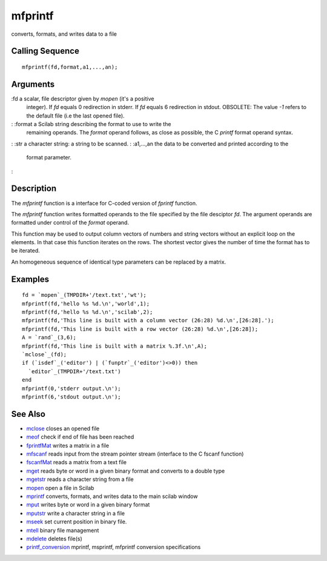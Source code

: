 


mfprintf
========

converts, formats, and writes data to a file



Calling Sequence
~~~~~~~~~~~~~~~~


::

    mfprintf(fd,format,a1,...,an);




Arguments
~~~~~~~~~

:fd a scalar, file descriptor given by `mopen` (it's a positive
  integer). If `fd` equals 0 redirection in stderr. If `fd` equals 6
  redirection in stdout. OBSOLETE: The value `-1` refers to the default
  file (i.e the last opened file).
: :format a Scilab string describing the format to use to write the
  remaining operands. The `format` operand follows, as close as
  possible, the C `printf` format operand syntax.
: :str a character string: a string to be scanned.
: :a1,...,an the data to be converted and printed according to the
  format parameter.
:



Description
~~~~~~~~~~~

The `mfprintf` function is a interface for C-coded version of
`fprintf` function.

The `mfprintf` function writes formatted operands to the file
specified by the file desciptor `fd`. The argument operands are
formatted under control of the `format` operand.

This function may be used to output column vectors of numbers and
string vectors without an explicit loop on the elements. In that case
this function iterates on the rows. The shortest vector gives the
number of time the format has to be iterated.

An homogeneous sequence of identical type parameters can be replaced
by a matrix.



Examples
~~~~~~~~


::

    fd = `mopen`_(TMPDIR+'/text.txt','wt');
    mfprintf(fd,'hello %s %d.\n','world',1);
    mfprintf(fd,'hello %s %d.\n','scilab',2);
    mfprintf(fd,'This line is built with a column vector (26:28) %d.\n',[26:28].');
    mfprintf(fd,'This line is built with a row vector (26:28) %d.\n',[26:28]);
    A = `rand`_(3,6);
    mfprintf(fd,'This line is built with a matrix %.3f.\n',A);
    `mclose`_(fd);
    if (`isdef`_('editor') | (`funptr`_('editor')<>0)) then
      `editor`_(TMPDIR+'/text.txt')
    end
    mfprintf(0,'stderr output.\n');
    mfprintf(6,'stdout output.\n');




See Also
~~~~~~~~


+ `mclose`_ closes an opened file
+ `meof`_ check if end of file has been reached
+ `fprintfMat`_ writes a matrix in a file
+ `mfscanf`_ reads input from the stream pointer stream (interface to
  the C fscanf function)
+ `fscanfMat`_ reads a matrix from a text file
+ `mget`_ reads byte or word in a given binary format and converts to
  a double type
+ `mgetstr`_ reads a character string from a file
+ `mopen`_ open a file in Scilab
+ `mprintf`_ converts, formats, and writes data to the main scilab
  window
+ `mput`_ writes byte or word in a given binary format
+ `mputstr`_ write a character string in a file
+ `mseek`_ set current position in binary file.
+ `mtell`_ binary file management
+ `mdelete`_ deletes file(s)
+ `printf_conversion`_ mprintf, msprintf, mfprintf conversion
  specifications


.. _mfscanf: mfscanf.html
.. _meof: meof.html
.. _mput: mput.html
.. _mget: mget.html
.. _fscanfMat: fscanfMat.html
.. _mprintf: mprintf.html
.. _printf_conversion: printf_conversion.html
.. _mdelete: mdelete.html
.. _mclose: mclose.html
.. _mgetstr: mgetstr.html
.. _mopen: mopen.html
.. _mseek: mseek.html
.. _mtell: mtell.html
.. _mputstr: mputstr.html
.. _fprintfMat: fprintfMat.html


